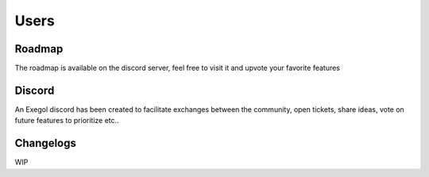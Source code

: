 =====
Users
=====

Roadmap
=======

The roadmap is available on the discord server, feel free to visit it and upvote your favorite features

Discord
=======

An Exegol discord has been created to facilitate exchanges between the community, open tickets, share ideas, vote on future features to prioritize etc..



.. image:: /assets/sponsors/capgemini.png
   :align: center
   :width: 300px
   :alt: Capgemini logo

.. raw:: html

    <div align="center">
        <a href="https://discord.gg/cXThyp7D6P" title="Join us on Discord"><img src="https://raw.githubusercontent.com/ThePorgs/Exegol-docs/main/.assets/discord_join_us.png" width="300"></a>
        <br/><br/>
    </div>

Changelogs
==========

WIP
